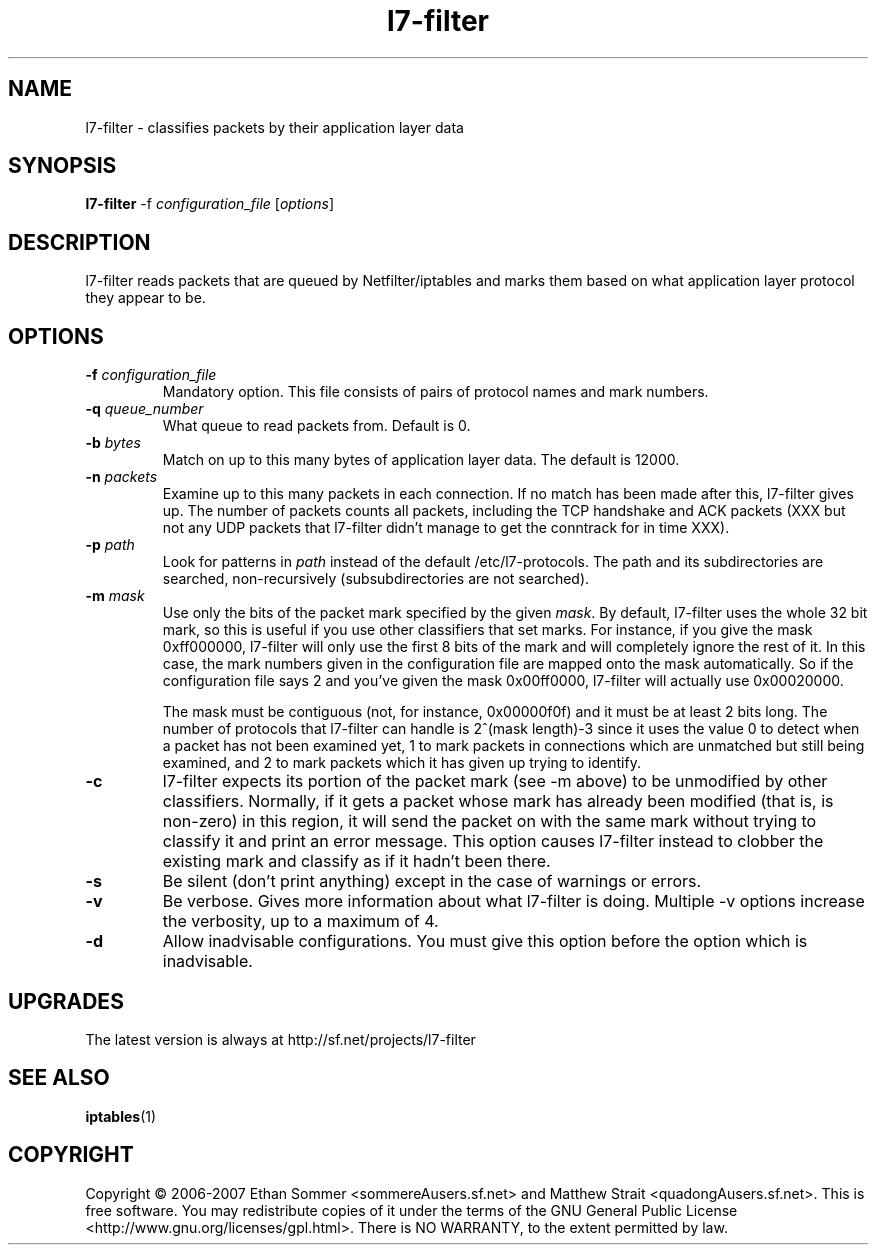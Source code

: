 .TH l7-filter  "1" "January 2007" "l7-filter v0.3" "User's Manual"
.SH NAME
l7-filter \- classifies packets by their application layer data
\fB
.SH SYNOPSIS
.B l7-filter 
-f \fIconfiguration_file\fR [\fIoptions\fR]
.SH DESCRIPTION
.PP
l7-filter reads packets that are queued by Netfilter/iptables and marks them 
based on what application layer protocol they appear to be.
.SH OPTIONS
.TP
.B -f \fIconfiguration_file\fR
Mandatory option.  This file consists of pairs of protocol names and mark 
numbers.
.TP
.B -q \fIqueue_number\fR
What queue to read packets from.  Default is 0.
.TP
.B -b \fIbytes\fR
Match on up to this many bytes of application layer data.  The default is
12000.
.TP
.B -n \fIpackets\fR
Examine up to this many packets in each connection.  If no match has been
made after this, l7-filter gives up.  The number of packets counts all packets,
including the TCP handshake and ACK packets (XXX but not any UDP packets that
l7-filter didn't manage to get the conntrack for in time XXX).
.TP
.B -p \fIpath\fR
Look for patterns in \fIpath\fR instead of the default /etc/l7-protocols.
The path and its subdirectories are searched, non-recursively 
(subsubdirectories are not searched).
.TP
.B -m \fImask\fR
Use only the bits of the packet mark specified by the given \fImask\fR. 
By default, l7-filter uses the whole 32 bit mark, so this is useful if 
you use other classifiers that set marks. For instance, if you give the 
mask 0xff000000, l7-filter will only use the first 8 bits of the mark 
and will completely ignore the rest of it.  In this case, the mark 
numbers given in the configuration file are mapped onto the mask 
automatically.  So if the configuration file says 2 and you've
given the mask 0x00ff0000, l7-filter will actually use 0x00020000.

The mask must be contiguous (not, for instance, 0x00000f0f) and it must 
be at least 2 bits long.  The number of protocols that l7-filter can 
handle is 2^(mask length)-3 since it uses the value 0 to detect when a 
packet has not been examined yet, 1 to mark packets in connections which 
are unmatched but still being examined, and 2 to mark packets which it 
has given up trying to identify.

.TP
.B -c
l7-filter expects its portion of the packet mark (see -m above) to be
unmodified by other classifiers.  Normally, if it gets a packet whose mark
has already been modified (that is, is non-zero) in this region, it
will send the packet on with the same mark without trying to classify it
and print an error message.  This option causes l7-filter instead to clobber 
the existing mark and classify as if it hadn't been there.
.TP
.B -s
Be silent (don't print anything) except in the case of warnings or errors.
.TP
.B -v
Be verbose.  Gives more information about what l7-filter is doing.  Multiple -v
options increase the verbosity, up to a maximum of 4.
.TP
.B -d
Allow inadvisable configurations.  You must give this option before the option
which is inadvisable.
.SH UPGRADES
The latest version is always at http://sf.net/projects/l7-filter
.SH "SEE ALSO"
.BR iptables (1)
.SH COPYRIGHT
.PP
Copyright \(co 2006-2007 Ethan Sommer <sommereAusers.sf.net> and Matthew 
Strait <quadongAusers.sf.net>.  This is free software.  You may 
redistribute copies of it under the terms of the GNU General Public 
License <http://www.gnu.org/licenses/gpl.html>. There is NO WARRANTY, to 
the extent permitted by law.

